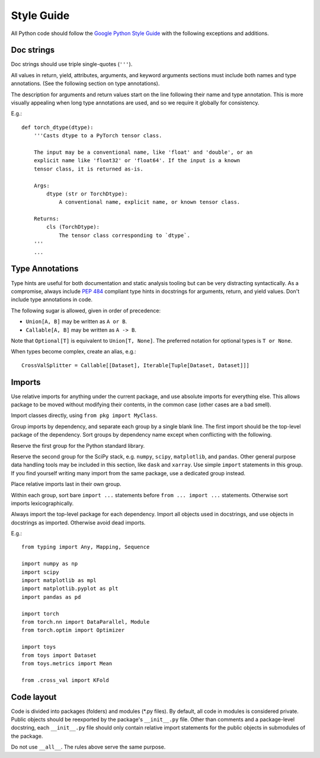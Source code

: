 Style Guide
==================================================

All Python code should follow the `Google Python Style Guide`_ with the following exceptions and additions.

.. _Google Python Style Guide: https://google.github.io/styleguide/pyguide.html


Doc strings
--------------------------------------------------

Doc strings should use triple single-quotes (``'''``).

All values in return, yield, attributes, arguments, and keyword arguments sections must include both names and type annotations. (See the following section on type annotations).

The description for arguments and return values start on the line following their name and type annotation. This is more visually appealing when long type annotations are used, and so we require it globally for consistency.

E.g.::

    def torch_dtype(dtype):
        '''Casts dtype to a PyTorch tensor class.

        The input may be a conventional name, like 'float' and 'double', or an
        explicit name like 'float32' or 'float64'. If the input is a known
        tensor class, it is returned as-is.

        Args:
            dtype (str or TorchDtype):
                A conventional name, explicit name, or known tensor class.

        Returns:
            cls (TorchDtype):
                The tensor class corresponding to `dtype`.
        '''
        ...


Type Annotations
--------------------------------------------------

Type hints are useful for both documentation and static analysis tooling but can be very distracting syntactically. As a compromise, always include `PEP 484`_ compliant type hints in docstrings for arguments, return, and yield values. Don't include type annotations in code.

The following sugar is allowed, given in order of precedence:

- ``Union[A, B]`` may be written as ``A or B``.
- ``Callable[A, B]`` may be written as ``A -> B``.

Note that ``Optional[T]`` is equivalent to ``Union[T, None]``. The preferred notation for optional types is ``T or None``.

When types become complex, create an alias, e.g.::

    CrossValSplitter = Callable[[Dataset], Iterable[Tuple[Dataset, Dataset]]]

.. _Pep 484: https://www.python.org/dev/peps/pep-0484/


Imports
--------------------------------------------------

Use relative imports for anything under the current package, and use absolute imports for everything else. This allows package to be moved without modifying their contents, in the common case (other cases are a bad smell).

Import classes directly, using ``from pkg import MyClass``.

Group imports by dependency, and separate each group by a single blank line. The first import should be the top-level package of the dependency. Sort groups by dependency name except when conflicting with the following.

Reserve the first group for the Python standard library.

Reserve the second group for the SciPy stack, e.g. ``numpy``, ``scipy``, ``matplotlib``, and ``pandas``. Other general purpose data handling tools may be included in this section, like ``dask`` and ``xarray``. Use simple ``import`` statements in this group. If you find yourself writing many import from the same package, use a dedicated group instead.

Place relative imports last in their own group.

Within each group, sort bare ``import ...`` statements before ``from ... import ...`` statements. Otherwise sort imports lexicographically.

Always import the top-level package for each dependency. Import all objects used in docstrings, and use objects in docstrings as imported. Otherwise avoid dead imports.

E.g.::

    from typing import Any, Mapping, Sequence

    import numpy as np
    import scipy
    import matplotlib as mpl
    import matplotlib.pyplot as plt
    import pandas as pd

    import torch
    from torch.nn import DataParallel, Module
    from torch.optim import Optimizer

    import toys
    from toys import Dataset
    from toys.metrics import Mean

    from .cross_val import KFold


Code layout
--------------------------------------------------

Code is divided into packages (folders) and modules (\*.py files). By default, all code in modules is considered private. Public objects should be reexported by the package's ``__init__.py`` file. Other than comments and a package-level docstring, each ``__init__.py`` file should only contain relative import statements for the public objects in submodules of the package.

Do not use ``__all__``. The rules above serve the same purpose.
